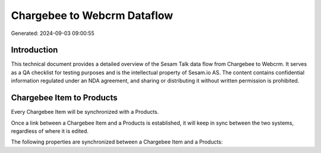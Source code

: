 ============================
Chargebee to Webcrm Dataflow
============================

Generated: 2024-09-03 09:00:55

Introduction
------------

This technical document provides a detailed overview of the Sesam Talk data flow from Chargebee to Webcrm. It serves as a QA checklist for testing purposes and is the intellectual property of Sesam.io AS. The content contains confidential information regulated under an NDA agreement, and sharing or distributing it without written permission is prohibited.

Chargebee Item to  Products
---------------------------
Every Chargebee Item will be synchronized with a  Products.

Once a link between a Chargebee Item and a  Products is established, it will keep in sync between the two systems, regardless of where it is edited.

The following properties are synchronized between a Chargebee Item and a  Products:

.. list-table::
   :header-rows: 1

   * - Chargebee Item Property
     -  Products Property
     -  Data Type

